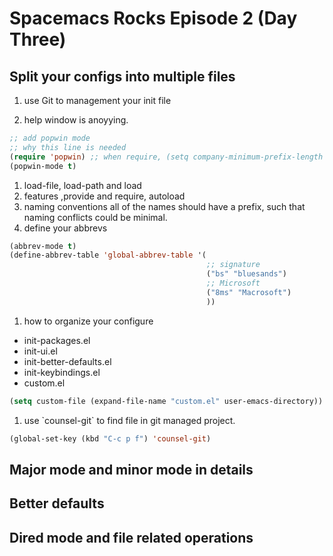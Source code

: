 * Spacemacs Rocks Episode 2 (Day Three)

** Split your configs into multiple files
1. use Git to management your init file

2. help window is anoyying.
#+BEGIN_SRC emacs-lisp
  ;; add popwin mode
  ;; why this line is needed
  (require 'popwin) ;; when require, (setq company-minimum-prefix-length 1) not require
  (popwin-mode t)
#+END_SRC

3. load-file, load-path and load
4. features ,provide and require, autoload
5. naming conventions
   all of the names should have a prefix, such that naming conflicts could be minimal.
6. define your abbrevs
#+BEGIN_SRC emacs-lisp
  (abbrev-mode t)
  (define-abbrev-table 'global-abbrev-table '(
                                              ;; signature
                                              ("bs" "bluesands")
                                              ;; Microsoft
                                              ("8ms" "Macrosoft")
                                              ))
#+END_SRC
7. how to organize your configure
- init-packages.el
- init-ui.el
- init-better-defaults.el
- init-keybindings.el
- custom.el
#+BEGIN_SRC emacs-lisp 
  (setq custom-file (expand-file-name "custom.el" user-emacs-directory))
#+END_SRC
8. use `counsel-git` to find file in git managed project.
#+BEGIN_SRC emacs-lisp
  (global-set-key (kbd "C-c p f") 'counsel-git)
#+END_SRC

** Major mode and minor mode in details

** Better defaults

** Dired mode and file related operations
